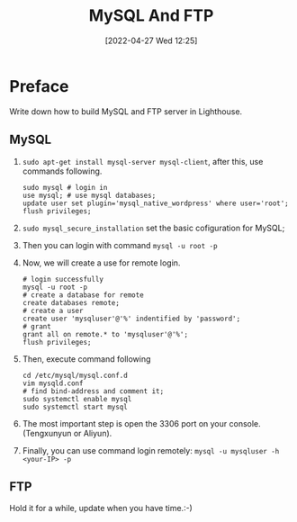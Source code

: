 #+BLOG: myblog
#+POSTID: 148
#+DATE: [2022-04-27 Wed 12:25]
#+TITLE: MySQL And FTP
* Preface
Write down how to build MySQL and FTP server in Lighthouse.
** MySQL
1. ~sudo apt-get install mysql-server mysql-client~, after this, use commands following.
   #+begin_src shell
sudo mysql # login in
use mysql; # use mysql databases;
update user set plugin='mysql_native_wordpress' where user='root';
flush privileges;
   #+end_src
2. ~sudo mysql_secure_installation~ set the basic cofiguration for MySQL;
3. Then you can login with command ~mysql -u root -p~
4. Now, we will create a use for remote login.
   #+begin_src shell
# login successfully
mysql -u root -p
# create a database for remote
create databases remote;
# create a user
create user 'mysqluser'@'%' indentified by 'password';
# grant
grant all on remote.* to 'mysqluser'@'%';
flush privileges;
   #+end_src
5. Then, execute command following
   #+begin_src shell
cd /etc/mysql/mysql.conf.d
vim mysqld.conf
# find bind-address and comment it;
sudo systemctl enable mysql
sudo systemctl start mysql
   #+end_src
6. The most important step is open the 3306 port on your console.(Tengxunyun or Aliyun).
7. Finally, you can use command login remotely: ~mysql -u mysqluser -h <your-IP> -p~
** FTP
Hold it for a while, update when you have time.:-)
